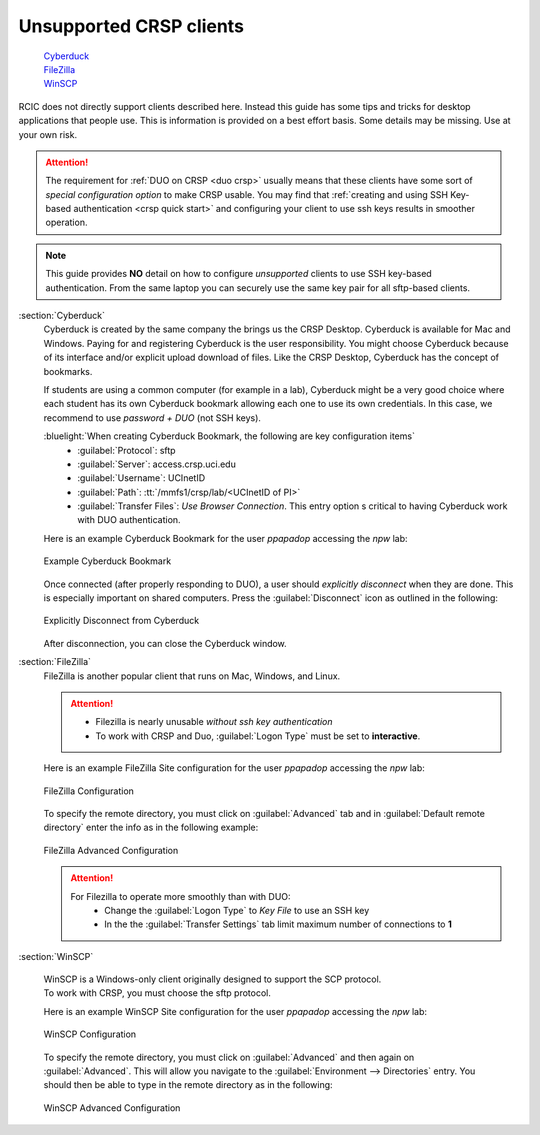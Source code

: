 .. _unsupported clients guide:

Unsupported CRSP clients
------------------------

  | `Cyberduck`_
  | `FileZilla`_
  | `WinSCP`_

RCIC does not directly support clients described here. Instead this guide has some tips and tricks
for desktop applications that people use.  This is information is provided on a best effort basis.
Some details may be missing. Use at your own risk. 

.. attention:: 
  The requirement for :ref:`DUO on CRSP <duo crsp>` usually means that these clients have some sort of 
  *special configuration option* to make CRSP usable.  You may find that  
  :ref:`creating and using SSH Key-based authentication <crsp quick start>` and configuring your client to use
  ssh keys results in smoother operation.  

.. note::

  This guide provides **NO** detail on how to configure *unsupported* clients to use SSH key-based authentication.
  From the same laptop you can securely use the same key pair for all sftp-based clients.

.. _cyberduck:

:section:`Cyberduck`
  Cyberduck is created by the same company the brings us the CRSP Desktop. Cyberduck is available
  for Mac and Windows. Paying for and registering Cyberduck is the user responsibility.
  You might choose Cyberduck because of its interface and/or explicit upload download of files.
  Like the CRSP Desktop, Cyberduck has the concept of bookmarks.  

  If students are using a common computer (for example in a lab), Cyberduck
  might be a very good choice where each student has its own Cyberduck bookmark allowing each one to use its own 
  credentials. In this case, we recommend  to use *password + DUO* (not SSH keys).

  :bluelight:`When creating Cyberduck Bookmark, the following are key configuration items`
    * :guilabel:`Protocol`: sftp
    * :guilabel:`Server`: access.crsp.uci.edu
    * :guilabel:`Username`: UCInetID
    * :guilabel:`Path`: :tt:`/mmfs1/crsp/lab/<UCInetID of PI>`
    * :guilabel:`Transfer Files`: *Use Browser Connection*.
      This entry  option s critical to having Cyberduck work with DUO authentication.

  Here is an example Cyberduck Bookmark for the user *ppapadop* accessing the *npw* lab:

  .. figure:: images/unsupported/cyberduck-bookmark.png
     :align: center
     :width: 60%
     :alt: Example Cyberduck Bookmark 

     Example Cyberduck Bookmark 

  Once connected (after properly responding to DUO), a user should *explicitly disconnect*  when they are done.
  This is especially important on shared computers.  Press the :guilabel:`Disconnect` icon as outlined in the following:

  .. figure:: images/unsupported/cyberduck-disconnect.png
     :align: center
     :width: 70%
     :alt: Cyberduck Disconnect 

     Explicitly Disconnect from Cyberduck

  After disconnection, you can close the Cyberduck window.

.. _filezilla:

:section:`FileZilla`
  FileZilla is another popular client that runs on Mac, Windows, and Linux. 
  
  .. attention::
     * Filezilla is nearly unusable *without ssh key authentication*
     * To work with CRSP and Duo, :guilabel:`Logon Type` must be set to **interactive**.
  
  Here is an example FileZilla Site configuration for the user *ppapadop* accessing the *npw* lab:
  
  .. figure:: images/unsupported/filezilla-configuration.png
     :align: center
     :width: 70%
     :alt: FileZilla Configuration 
  
     FileZilla Configuration 
  
  To specify the remote directory, you must click on :guilabel:`Advanced` tab
  and in :guilabel:`Default remote directory` enter the info as in the following example:
  
  .. figure:: images/unsupported/filezilla-advanced.png
     :align: center
     :width: 70%
     :alt: FileZilla Advanced Configuration 
  
     FileZilla Advanced Configuration
  
  .. attention::
     For Filezilla to operate more smoothly than with DUO: 
       * Change the :guilabel:`Logon Type` to *Key File* to use an SSH key
       * In the  the :guilabel:`Transfer Settings` tab limit maximum number of connections to **1**
  
.. _winscp:
  
:section:`WinSCP`
  
  | WinSCP is a Windows-only client originally designed to support the SCP protocol.
  | To work with CRSP, you must choose the sftp protocol.
  
  Here is an example WinSCP Site configuration for the user *ppapadop* accessing the *npw* lab:
  
  .. figure:: images/unsupported/winscp-configuration.png
      :align: center
      :width: 70%
      :alt: WinSCP Configuration 
  
      WinSCP Configuration 
  
  To specify the remote directory, you must click on :guilabel:`Advanced` and then again on
  :guilabel:`Advanced`.  This will allow you navigate to the :guilabel:`Environment --> Directories` entry.
  You should then be able to type in the remote directory as in the following:
  
  .. figure:: images/unsupported/winscp-advanced.png
     :align: center
     :width: 70%
     :alt: WinSCP Advanced Configuration 
  
     WinSCP Advanced Configuration

